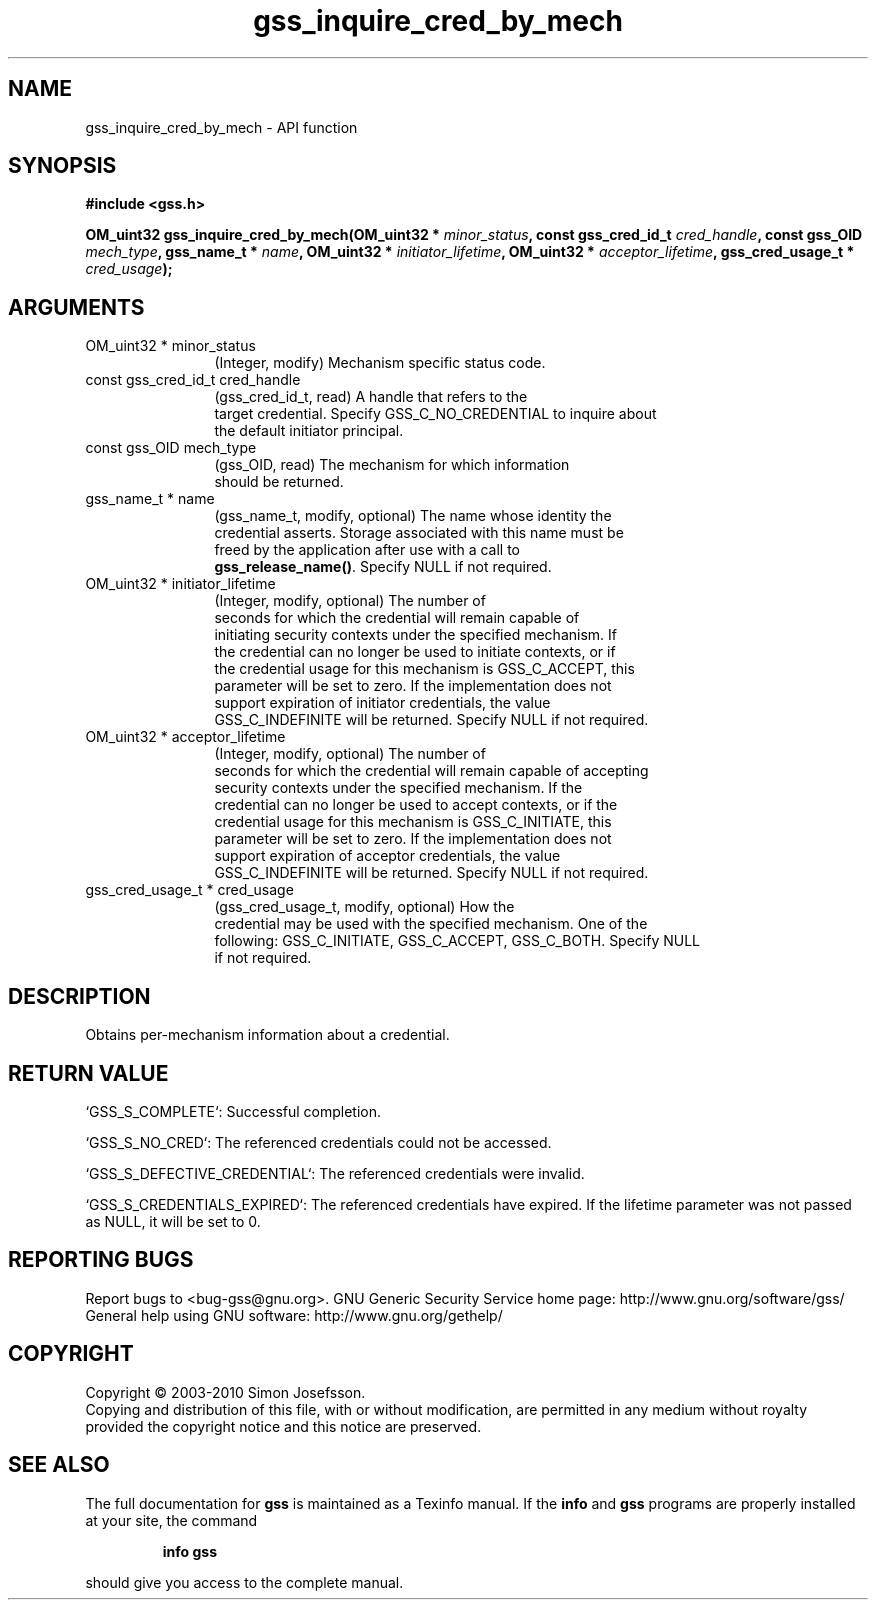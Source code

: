 .\" DO NOT MODIFY THIS FILE!  It was generated by gdoc.
.TH "gss_inquire_cred_by_mech" 3 "0.1.5" "gss" "gss"
.SH NAME
gss_inquire_cred_by_mech \- API function
.SH SYNOPSIS
.B #include <gss.h>
.sp
.BI "OM_uint32 gss_inquire_cred_by_mech(OM_uint32 * " minor_status ", const gss_cred_id_t " cred_handle ", const gss_OID " mech_type ", gss_name_t * " name ", OM_uint32 * " initiator_lifetime ", OM_uint32 * " acceptor_lifetime ", gss_cred_usage_t * " cred_usage ");"
.SH ARGUMENTS
.IP "OM_uint32 * minor_status" 12
(Integer, modify) Mechanism specific status code.
.IP "const gss_cred_id_t cred_handle" 12
(gss_cred_id_t, read) A handle that refers to the
  target credential.  Specify GSS_C_NO_CREDENTIAL to inquire about
  the default initiator principal.
.IP "const gss_OID mech_type" 12
(gss_OID, read) The mechanism for which information
 should be returned.
.IP "gss_name_t * name" 12
(gss_name_t, modify, optional) The name whose identity the
  credential asserts.  Storage associated with this name must be
  freed by the application after use with a call to
  \fBgss_release_name()\fP.  Specify NULL if not required.
.IP "OM_uint32 * initiator_lifetime" 12
(Integer, modify, optional) The number of
  seconds for which the credential will remain capable of
  initiating security contexts under the specified mechanism.  If
  the credential can no longer be used to initiate contexts, or if
  the credential usage for this mechanism is GSS_C_ACCEPT, this
  parameter will be set to zero.  If the implementation does not
  support expiration of initiator credentials, the value
  GSS_C_INDEFINITE will be returned.  Specify NULL if not required.
.IP "OM_uint32 * acceptor_lifetime" 12
(Integer, modify, optional) The number of
  seconds for which the credential will remain capable of accepting
  security contexts under the specified mechanism.  If the
  credential can no longer be used to accept contexts, or if the
  credential usage for this mechanism is GSS_C_INITIATE, this
  parameter will be set to zero.  If the implementation does not
  support expiration of acceptor credentials, the value
  GSS_C_INDEFINITE will be returned.  Specify NULL if not required.
.IP "gss_cred_usage_t * cred_usage" 12
(gss_cred_usage_t, modify, optional) How the
  credential may be used with the specified mechanism.  One of the
  following: GSS_C_INITIATE, GSS_C_ACCEPT, GSS_C_BOTH. Specify NULL
  if not required.
.SH "DESCRIPTION"
Obtains per\-mechanism information about a credential.
.SH "RETURN VALUE"

`GSS_S_COMPLETE`: Successful completion.

`GSS_S_NO_CRED`: The referenced credentials could not be accessed.

`GSS_S_DEFECTIVE_CREDENTIAL`: The referenced credentials were invalid.

`GSS_S_CREDENTIALS_EXPIRED`: The referenced credentials have
expired.  If the lifetime parameter was not passed as NULL, it will
be set to 0.
.SH "REPORTING BUGS"
Report bugs to <bug-gss@gnu.org>.
GNU Generic Security Service home page: http://www.gnu.org/software/gss/
General help using GNU software: http://www.gnu.org/gethelp/
.SH COPYRIGHT
Copyright \(co 2003-2010 Simon Josefsson.
.br
Copying and distribution of this file, with or without modification,
are permitted in any medium without royalty provided the copyright
notice and this notice are preserved.
.SH "SEE ALSO"
The full documentation for
.B gss
is maintained as a Texinfo manual.  If the
.B info
and
.B gss
programs are properly installed at your site, the command
.IP
.B info gss
.PP
should give you access to the complete manual.
